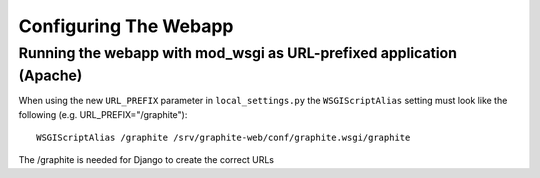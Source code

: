 Configuring The Webapp
======================

Running the webapp with mod_wsgi as URL-prefixed application (Apache)
---------------------------------------------------------------------


When using the new ``URL_PREFIX`` parameter in ``local_settings.py`` the 
``WSGIScriptAlias`` setting must look like the following (e.g. URL_PREFIX="/graphite")::

      WSGIScriptAlias /graphite /srv/graphite-web/conf/graphite.wsgi/graphite

The /graphite is needed for Django to create the correct URLs
